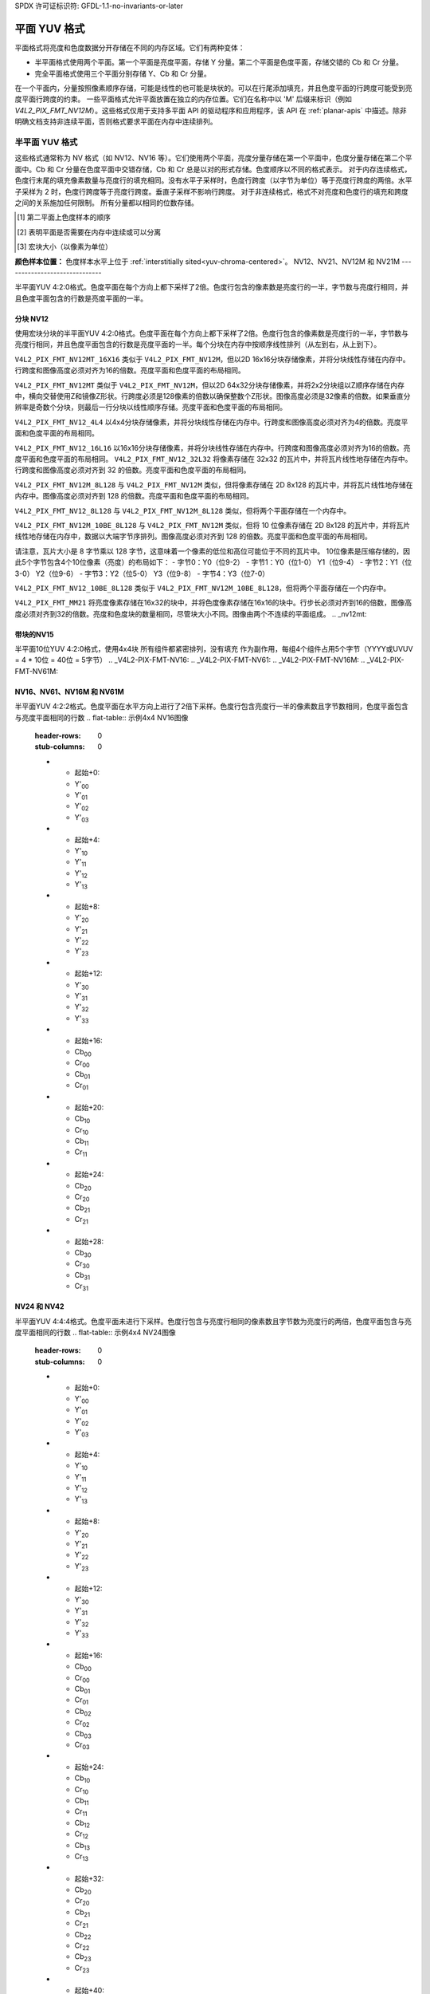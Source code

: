 SPDX 许可证标识符: GFDL-1.1-no-invariants-or-later

.. planar-yuv:

******************
平面 YUV 格式
******************

平面格式将亮度和色度数据分开存储在不同的内存区域。它们有两种变体：

- 半平面格式使用两个平面。第一个平面是亮度平面，存储 Y 分量。第二个平面是色度平面，存储交错的 Cb 和 Cr 分量。
- 完全平面格式使用三个平面分别存储 Y、Cb 和 Cr 分量。
在一个平面内，分量按照像素顺序存储，可能是线性的也可能是块状的。可以在行尾添加填充，并且色度平面的行跨度可能受到亮度平面行跨度的约束。
一些平面格式允许平面放置在独立的内存位置。它们在名称中以 'M' 后缀来标识（例如 `V4L2_PIX_FMT_NV12M`）。这些格式仅用于支持多平面 API 的驱动程序和应用程序，该 API 在 :ref:`planar-apis` 中描述。除非明确文档支持非连续平面，否则格式要求平面在内存中连续排列。

半平面 YUV 格式
=======================

这些格式通常称为 NV 格式（如 NV12、NV16 等）。它们使用两个平面，亮度分量存储在第一个平面中，色度分量存储在第二个平面中。Cb 和 Cr 分量在色度平面中交错存储，Cb 和 Cr 总是以对的形式存储。色度顺序以不同的格式表示。
对于内存连续格式，色度行末尾的填充像素数量与亮度行的填充相同。没有水平子采样时，色度行跨度（以字节为单位）等于亮度行跨度的两倍。水平子采样为 2 时，色度行跨度等于亮度行跨度。垂直子采样不影响行跨度。
对于非连续格式，格式不对亮度和色度行的填充和跨度之间的关系施加任何限制。
所有分量都以相同的位数存储。

.. raw:: latex

    \footnotesize

.. tabularcolumns:: |p{5.2cm}|p{1.0cm}|p{1.5cm}|p{1.9cm}|p{1.2cm}|p{1.8cm}|p{2.7cm}|

.. flat-table:: 半平面 YUV 格式概述
    :header-rows:  1
    :stub-columns: 0

    * - 标识符
      - 代码
      - 每个分量的位数
      - 子采样
      - 色度顺序 [1]_
      - 连续 [2]_
      - 块状 [3]_
    * - V4L2_PIX_FMT_NV12
      - 'NV12'
      - 8
      - 4:2:0
      - Cb, Cr
      - 是
      - 线性
    * - V4L2_PIX_FMT_NV21
      - 'NV21'
      - 8
      - 4:2:0
      - Cr, Cb
      - 是
      - 线性
    * - V4L2_PIX_FMT_NV12M
      - 'NM12'
      - 8
      - 4:2:0
      - Cb, Cr
      - 否
      - 线性
    * - V4L2_PIX_FMT_NV21M
      - 'NM21'
      - 8
      - 4:2:0
      - Cr, Cb
      - 否
      - 线性
    * - V4L2_PIX_FMT_NV12MT
      - 'TM12'
      - 8
      - 4:2:0
      - Cb, Cr
      - 否
      - 64x32 块
    * - V4L2_PIX_FMT_NV12MT_16X16
      - 'VM12'
      - 8
      - 4:2:2
      - Cb, Cr
      - 否
      - 16x16 块
    * - V4L2_PIX_FMT_P010
      - 'P010'
      - 10
      - 4:2:0
      - Cb, Cr
      - 是
      - 线性
    * - V4L2_PIX_FMT_P010_4L4
      - 'T010'
      - 10
      - 4:2:0
      - Cb, Cr
      - 是
      - 4x4 块
    * - V4L2_PIX_FMT_P012
      - 'P012'
      - 12
      - 4:2:0
      - Cb, Cr
      - 是
      - 线性
    * - V4L2_PIX_FMT_P012M
      - 'PM12'
      - 12
      - 4:2:0
      - Cb, Cr
      - 否
      - 线性
    * - V4L2_PIX_FMT_NV15_4L4
      - 'VT15'
      - 15
      - 4:2:0
      - Cb, Cr
      - 是
      - 4x4 块
    * - V4L2_PIX_FMT_NV16
      - 'NV16'
      - 8
      - 4:2:2
      - Cb, Cr
      - 是
      - 线性
    * - V4L2_PIX_FMT_NV61
      - 'NV61'
      - 8
      - 4:2:2
      - Cr, Cb
      - 是
      - 线性
    * - V4L2_PIX_FMT_NV16M
      - 'NM16'
      - 8
      - 4:2:2
      - Cb, Cr
      - 否
      - 线性
    * - V4L2_PIX_FMT_NV61M
      - 'NM61'
      - 8
      - 4:2:2
      - Cr, Cb
      - 否
      - 线性
    * - V4L2_PIX_FMT_NV24
      - 'NV24'
      - 8
      - 4:4:4
      - Cb, Cr
      - 是
      - 线性
    * - V4L2_PIX_FMT_NV42
      - 'NV42'
      - 8
      - 4:4:4
      - Cr, Cb
      - 是
      - 线性

.. raw:: latex

    \normalsize

.. [1] 第二平面上色度样本的顺序
.. [2] 表明平面是否需要在内存中连续或可以分离
.. [3] 宏块大小（以像素为单位）

**颜色样本位置：**
色度样本水平上位于 :ref:`interstitially sited<yuv-chroma-centered>`。
NV12、NV21、NV12M 和 NV21M
------------------------------

半平面YUV 4:2:0格式。色度平面在每个方向上都下采样了2倍。色度行包含的像素数是亮度行的一半，字节数与亮度行相同，并且色度平面包含的行数是亮度平面的一半。

.. flat-table:: 示例 4x4 NV12 图像
    :header-rows:  0
    :stub-columns: 0

    * - start + 0:
      - Y'\ :sub:`00`
      - Y'\ :sub:`01`
      - Y'\ :sub:`02`
      - Y'\ :sub:`03`
    * - start + 4:
      - Y'\ :sub:`10`
      - Y'\ :sub:`11`
      - Y'\ :sub:`12`
      - Y'\ :sub:`13`
    * - start + 8:
      - Y'\ :sub:`20`
      - Y'\ :sub:`21`
      - Y'\ :sub:`22`
      - Y'\ :sub:`23`
    * - start + 12:
      - Y'\ :sub:`30`
      - Y'\ :sub:`31`
      - Y'\ :sub:`32`
      - Y'\ :sub:`33`
    * - start + 16:
      - Cb\ :sub:`00`
      - Cr\ :sub:`00`
      - Cb\ :sub:`01`
      - Cr\ :sub:`01`
    * - start + 20:
      - Cb\ :sub:`10`
      - Cr\ :sub:`10`
      - Cb\ :sub:`11`
      - Cr\ :sub:`11`

.. flat-table:: 示例 4x4 NV12M 图像
    :header-rows:  0
    :stub-columns: 0

    * - start0 + 0:
      - Y'\ :sub:`00`
      - Y'\ :sub:`01`
      - Y'\ :sub:`02`
      - Y'\ :sub:`03`
    * - start0 + 4:
      - Y'\ :sub:`10`
      - Y'\ :sub:`11`
      - Y'\ :sub:`12`
      - Y'\ :sub:`13`
    * - start0 + 8:
      - Y'\ :sub:`20`
      - Y'\ :sub:`21`
      - Y'\ :sub:`22`
      - Y'\ :sub:`23`
    * - start0 + 12:
      - Y'\ :sub:`30`
      - Y'\ :sub:`31`
      - Y'\ :sub:`32`
      - Y'\ :sub:`33`
    * -
    * - start1 + 0:
      - Cb\ :sub:`00`
      - Cr\ :sub:`00`
      - Cb\ :sub:`01`
      - Cr\ :sub:`01`
    * - start1 + 4:
      - Cb\ :sub:`10`
      - Cr\ :sub:`10`
      - Cb\ :sub:`11`
      - Cr\ :sub:`11`

.. _V4L2-PIX-FMT-NV12MT:
.. _V4L2-PIX-FMT-NV12MT-16X16:
.. _V4L2-PIX-FMT-NV12-4L4:
.. _V4L2-PIX-FMT-NV12-16L16:
.. _V4L2-PIX-FMT-NV12-32L32:
.. _V4L2-PIX-FMT-NV12M-8L128:
.. _V4L2-PIX-FMT-NV12-8L128:
.. _V4L2-PIX-FMT-NV12M-10BE-8L128:
.. _V4L2-PIX-FMT-NV12-10BE-8L128:
.. _V4L2-PIX-FMT-MM21:

分块 NV12
---------

使用宏块分块的半平面YUV 4:2:0格式。色度平面在每个方向上都下采样了2倍。色度行包含的像素数是亮度行的一半，字节数与亮度行相同，并且色度平面包含的行数是亮度平面的一半。每个分块在内存中按顺序线性排列（从左到右，从上到下）。

``V4L2_PIX_FMT_NV12MT_16X16`` 类似于 ``V4L2_PIX_FMT_NV12M``，但以2D 16x16分块存储像素，并将分块线性存储在内存中。行跨度和图像高度必须对齐为16的倍数。亮度平面和色度平面的布局相同。

``V4L2_PIX_FMT_NV12MT`` 类似于 ``V4L2_PIX_FMT_NV12M``，但以2D 64x32分块存储像素，并将2x2分块组以Z顺序存储在内存中，横向交替使用Z和镜像Z形状。行跨度必须是128像素的倍数以确保整数个Z形状。图像高度必须是32像素的倍数。如果垂直分辨率是奇数个分块，则最后一行分块以线性顺序存储。亮度平面和色度平面的布局相同。

``V4L2_PIX_FMT_NV12_4L4`` 以4x4分块存储像素，并将分块线性存储在内存中。行跨度和图像高度必须对齐为4的倍数。亮度平面和色度平面的布局相同。

``V4L2_PIX_FMT_NV12_16L16`` 以16x16分块存储像素，并将分块线性存储在内存中。行跨度和图像高度必须对齐为16的倍数。亮度平面和色度平面的布局相同。
``V4L2_PIX_FMT_NV12_32L32`` 将像素存储在 32x32 的瓦片中，并将瓦片线性地存储在内存中。行跨度和图像高度必须对齐到 32 的倍数。亮度平面和色度平面的布局相同。

``V4L2_PIX_FMT_NV12M_8L128`` 与 ``V4L2_PIX_FMT_NV12M`` 类似，但将像素存储在 2D 8x128 的瓦片中，并将瓦片线性地存储在内存中。图像高度必须对齐到 128 的倍数。亮度平面和色度平面的布局相同。

``V4L2_PIX_FMT_NV12_8L128`` 与 ``V4L2_PIX_FMT_NV12M_8L128`` 类似，但将两个平面存储在一个内存中。

``V4L2_PIX_FMT_NV12M_10BE_8L128`` 与 ``V4L2_PIX_FMT_NV12M`` 类似，但将 10 位像素存储在 2D 8x128 的瓦片中，并将瓦片线性地存储在内存中，数据以大端字节序排列。图像高度必须对齐到 128 的倍数。亮度平面和色度平面的布局相同。

请注意，瓦片大小是 8 字节乘以 128 字节，这意味着一个像素的低位和高位可能位于不同的瓦片中。
10位像素是压缩存储的，因此5个字节包含4个10位像素（亮度）的布局如下：
- 字节0：Y0（位9-2）
- 字节1：Y0（位1-0） Y1（位9-4）
- 字节2：Y1（位3-0） Y2（位9-6）
- 字节3：Y2（位5-0） Y3（位9-8）
- 字节4：Y3（位7-0）

``V4L2_PIX_FMT_NV12_10BE_8L128`` 类似于 ``V4L2_PIX_FMT_NV12M_10BE_8L128``，但将两个平面存储在一个内存中。

``V4L2_PIX_FMT_MM21`` 将亮度像素存储在16x32的块中，并将色度像素存储在16x16的块中。行步长必须对齐到16的倍数，图像高度必须对齐到32的倍数。亮度和色度块的数量相同，尽管块大小不同。图像由两个不连续的平面组成。
.. _nv12mt:

.. kernel-figure:: nv12mt.svg
    :alt:    nv12mt.svg
    :align:  center

    V4L2_PIX_FMT_NV12MT 宏块Z形内存布局

.. _nv12mt_ex:

.. kernel-figure:: nv12mt_example.svg
    :alt:    nv12mt_example.svg
    :align:  center

    V4L2_PIX_FMT_NV12MT 块内存布局示例

.. _V4L2-PIX-FMT-NV15-4L4:

带块的NV15
----------

半平面10位YUV 4:2:0格式，使用4x4块
所有组件都紧密排列，没有填充
作为副作用，每组4个组件占用5个字节（YYYY或UVUV = 4 * 10位 = 40位 = 5字节）
.. _V4L2-PIX-FMT-NV16:
.. _V4L2-PIX-FMT-NV61:
.. _V4L2-PIX-FMT-NV16M:
.. _V4L2-PIX-FMT-NV61M:

NV16、NV61、NV16M 和 NV61M
---------------------------

半平面YUV 4:2:2格式。色度平面在水平方向上进行了2倍下采样。色度行包含亮度行一半的像素数且字节数相同，色度平面包含与亮度平面相同的行数
.. flat-table:: 示例4x4 NV16图像
    :header-rows:  0
    :stub-columns: 0

    * - 起始+0:
      - Y'\ :sub:`00`
      - Y'\ :sub:`01`
      - Y'\ :sub:`02`
      - Y'\ :sub:`03`
    * - 起始+4:
      - Y'\ :sub:`10`
      - Y'\ :sub:`11`
      - Y'\ :sub:`12`
      - Y'\ :sub:`13`
    * - 起始+8:
      - Y'\ :sub:`20`
      - Y'\ :sub:`21`
      - Y'\ :sub:`22`
      - Y'\ :sub:`23`
    * - 起始+12:
      - Y'\ :sub:`30`
      - Y'\ :sub:`31`
      - Y'\ :sub:`32`
      - Y'\ :sub:`33`
    * - 起始+16:
      - Cb\ :sub:`00`
      - Cr\ :sub:`00`
      - Cb\ :sub:`01`
      - Cr\ :sub:`01`
    * - 起始+20:
      - Cb\ :sub:`10`
      - Cr\ :sub:`10`
      - Cb\ :sub:`11`
      - Cr\ :sub:`11`
    * - 起始+24:
      - Cb\ :sub:`20`
      - Cr\ :sub:`20`
      - Cb\ :sub:`21`
      - Cr\ :sub:`21`
    * - 起始+28:
      - Cb\ :sub:`30`
      - Cr\ :sub:`30`
      - Cb\ :sub:`31`
      - Cr\ :sub:`31`

.. flat-table:: 示例4x4 NV16M图像
    :header-rows:  0
    :stub-columns: 0

    * - start0 + 0:
      - Y'\ :sub:`00`
      - Y'\ :sub:`01`
      - Y'\ :sub:`02`
      - Y'\ :sub:`03`
    * - start0 + 4:
      - Y'\ :sub:`10`
      - Y'\ :sub:`11`
      - Y'\ :sub:`12`
      - Y'\ :sub:`13`
    * - start0 + 8:
      - Y'\ :sub:`20`
      - Y'\ :sub:`21`
      - Y'\ :sub:`22`
      - Y'\ :sub:`23`
    * - start0 + 12:
      - Y'\ :sub:`30`
      - Y'\ :sub:`31`
      - Y'\ :sub:`32`
      - Y'\ :sub:`33`
    * -
    * - start1 + 0:
      - Cb\ :sub:`00`
      - Cr\ :sub:`00`
      - Cb\ :sub:`02`
      - Cr\ :sub:`02`
    * - start1 + 4:
      - Cb\ :sub:`10`
      - Cr\ :sub:`10`
      - Cb\ :sub:`12`
      - Cr\ :sub:`12`
    * - start1 + 8:
      - Cb\ :sub:`20`
      - Cr\ :sub:`20`
      - Cb\ :sub:`22`
      - Cr\ :sub:`22`
    * - start1 + 12:
      - Cb\ :sub:`30`
      - Cr\ :sub:`30`
      - Cb\ :sub:`32`
      - Cr\ :sub:`32`

.. _V4L2-PIX-FMT-NV24:
.. _V4L2-PIX-FMT-NV42:

NV24 和 NV42
------------

半平面YUV 4:4:4格式。色度平面未进行下采样。色度行包含与亮度行相同的像素数且字节数为亮度行的两倍，色度平面包含与亮度平面相同的行数
.. flat-table:: 示例4x4 NV24图像
    :header-rows:  0
    :stub-columns: 0

    * - 起始+0:
      - Y'\ :sub:`00`
      - Y'\ :sub:`01`
      - Y'\ :sub:`02`
      - Y'\ :sub:`03`
    * - 起始+4:
      - Y'\ :sub:`10`
      - Y'\ :sub:`11`
      - Y'\ :sub:`12`
      - Y'\ :sub:`13`
    * - 起始+8:
      - Y'\ :sub:`20`
      - Y'\ :sub:`21`
      - Y'\ :sub:`22`
      - Y'\ :sub:`23`
    * - 起始+12:
      - Y'\ :sub:`30`
      - Y'\ :sub:`31`
      - Y'\ :sub:`32`
      - Y'\ :sub:`33`
    * - 起始+16:
      - Cb\ :sub:`00`
      - Cr\ :sub:`00`
      - Cb\ :sub:`01`
      - Cr\ :sub:`01`
      - Cb\ :sub:`02`
      - Cr\ :sub:`02`
      - Cb\ :sub:`03`
      - Cr\ :sub:`03`
    * - 起始+24:
      - Cb\ :sub:`10`
      - Cr\ :sub:`10`
      - Cb\ :sub:`11`
      - Cr\ :sub:`11`
      - Cb\ :sub:`12`
      - Cr\ :sub:`12`
      - Cb\ :sub:`13`
      - Cr\ :sub:`13`
    * - 起始+32:
      - Cb\ :sub:`20`
      - Cr\ :sub:`20`
      - Cb\ :sub:`21`
      - Cr\ :sub:`21`
      - Cb\ :sub:`22`
      - Cr\ :sub:`22`
      - Cb\ :sub:`23`
      - Cr\ :sub:`23`
    * - 起始+40:
      - Cb\ :sub:`30`
      - Cr\ :sub:`30`
      - Cb\ :sub:`31`
      - Cr\ :sub:`31`
      - Cb\ :sub:`32`
      - Cr\ :sub:`32`
      - Cb\ :sub:`33`
      - Cr\ :sub:`33`

.. _V4L2_PIX_FMT_P010:
.. _V4L2-PIX-FMT-P010-4L4:

P010 和带块的P010
-------------------

P010 类似于每个组件有10位的NV12，扩展到16位
数据位于高10位，低6位为零，按小端字节序排列。
... 平面表格:: 4x4 P010 图像样本
    :header-rows:  0
    :stub-columns: 0

    * - start + 0:
      - Y'\ :sub:`00`
      - Y'\ :sub:`01`
      - Y'\ :sub:`02`
      - Y'\ :sub:`03`
    * - start + 8:
      - Y'\ :sub:`10`
      - Y'\ :sub:`11`
      - Y'\ :sub:`12`
      - Y'\ :sub:`13`
    * - start + 16:
      - Y'\ :sub:`20`
      - Y'\ :sub:`21`
      - Y'\ :sub:`22`
      - Y'\ :sub:`23`
    * - start + 24:
      - Y'\ :sub:`30`
      - Y'\ :sub:`31`
      - Y'\ :sub:`32`
      - Y'\ :sub:`33`
    * - start + 32:
      - Cb\ :sub:`00`
      - Cr\ :sub:`00`
      - Cb\ :sub:`01`
      - Cr\ :sub:`01`
    * - start + 40:
      - Cb\ :sub:`10`
      - Cr\ :sub:`10`
      - Cb\ :sub:`11`
      - Cr\ :sub:`11`

.. _V4L2-PIX-FMT-P012:
.. _V4L2-PIX-FMT-P012M:

P012 和 P012M
--------------

P012 类似于 NV12，每个组件有 12 位，并扩展到 16 位。
数据位于高 12 位，低 4 位为零，按小端字节序排列。

.. 平面表格:: 4x4 P012 图像样本
    :header-rows:  0
    :stub-columns: 0

    * - start + 0:
      - Y'\ :sub:`00`
      - Y'\ :sub:`01`
      - Y'\ :sub:`02`
      - Y'\ :sub:`03`
    * - start + 8:
      - Y'\ :sub:`10`
      - Y'\ :sub:`11`
      - Y'\ :sub:`12`
      - Y'\ :sub:`13`
    * - start + 16:
      - Y'\ :sub:`20`
      - Y'\ :sub:`21`
      - Y'\ :sub:`22`
      - Y'\ :sub:`23`
    * - start + 24:
      - Y'\ :sub:`30`
      - Y'\ :sub:`31`
      - Y'\ :sub:`32`
      - Y'\ :sub:`33`
    * - start + 32:
      - Cb\ :sub:`00`
      - Cr\ :sub:`00`
      - Cb\ :sub:`01`
      - Cr\ :sub:`01`
    * - start + 40:
      - Cb\ :sub:`10`
      - Cr\ :sub:`10`
      - Cb\ :sub:`11`
      - Cr\ :sub:`11`

.. 平面表格:: 4x4 P012M 图像样本
    :header-rows:  0
    :stub-columns: 0

    * - start0 + 0:
      - Y'\ :sub:`00`
      - Y'\ :sub:`01`
      - Y'\ :sub:`02`
      - Y'\ :sub:`03`
    * - start0 + 8:
      - Y'\ :sub:`10`
      - Y'\ :sub:`11`
      - Y'\ :sub:`12`
      - Y'\ :sub:`13`
    * - start0 + 16:
      - Y'\ :sub:`20`
      - Y'\ :sub:`21`
      - Y'\ :sub:`22`
      - Y'\ :sub:`23`
    * - start0 + 24:
      - Y'\ :sub:`30`
      - Y'\ :sub:`31`
      - Y'\ :sub:`32`
      - Y'\ :sub:`33`
    * -
    * - start1 + 0:
      - Cb\ :sub:`00`
      - Cr\ :sub:`00`
      - Cb\ :sub:`01`
      - Cr\ :sub:`01`
    * - start1 + 8:
      - Cb\ :sub:`10`
      - Cr\ :sub:`10`
      - Cb\ :sub:`11`
      - Cr\ :sub:`11`

全平面 YUV 格式
=================

这些格式将 Y、Cb 和 Cr 组件存储在三个独立的平面上。亮度平面首先出现，两个色度平面的顺序因格式而异。两个色度平面始终使用相同的子采样。
对于内存连续格式，色度行末尾的填充像素数与亮度行的填充相同。因此，色度行步长（以字节为单位）等于亮度行步长除以水平子采样因子。垂直子采样不影响行步长。
对于非连续格式，该格式不对亮度和色度行的填充和步长之间的关系施加任何约束。
所有组件都以相同数量的位存储。
``V4L2_PIX_FMT_P010_4L4`` 在内存中以 4x4 瓦片的形式线性存储像素。行步长必须对齐到 8 的倍数且图像高度为 4 的倍数。亮度和平面的布局是相同的。

.. raw:: latex

    \small

.. tabularcolumns:: |p{5.0cm}|p{1.1cm}|p{1.5cm}|p{2.2cm}|p{1.2cm}|p{3.7cm}|

.. 平面表格:: 全平面 YUV 格式概览
    :header-rows:  1
    :stub-columns: 0

    * - 标识符
      - 代码
      - 每个组件的位数
      - 子采样
      - 平面顺序 [4]_
      - 连续 [5]_

    * - V4L2_PIX_FMT_YUV410
      - 'YUV9'
      - 8
      - 4:1:0
      - Y, Cb, Cr
      - 是
    * - V4L2_PIX_FMT_YVU410
      - 'YVU9'
      - 8
      - 4:1:0
      - Y, Cr, Cb
      - 是
    * - V4L2_PIX_FMT_YUV411P
      - '411P'
      - 8
      - 4:1:1
      - Y, Cb, Cr
      - 是
    * - V4L2_PIX_FMT_YUV420M
      - 'YM12'
      - 8
      - 4:2:0
      - Y, Cb, Cr
      - 否
    * - V4L2_PIX_FMT_YVU420M
      - 'YM21'
      - 8
      - 4:2:0
      - Y, Cr, Cb
      - 否
    * - V4L2_PIX_FMT_YUV420
      - 'YU12'
      - 8
      - 4:2:0
      - Y, Cb, Cr
      - 是
    * - V4L2_PIX_FMT_YVU420
      - 'YV12'
      - 8
      - 4:2:0
      - Y, Cr, Cb
      - 是
    * - V4L2_PIX_FMT_YUV422P
      - '422P'
      - 8
      - 4:2:2
      - Y, Cb, Cr
      - 是
    * - V4L2_PIX_FMT_YUV422M
      - 'YM16'
      - 8
      - 4:2:2
      - Y, Cb, Cr
      - 否
    * - V4L2_PIX_FMT_YVU422M
      - 'YM61'
      - 8
      - 4:2:2
      - Y, Cr, Cb
      - 否
    * - V4L2_PIX_FMT_YUV444M
      - 'YM24'
      - 8
      - 4:4:4
      - Y, Cb, Cr
      - 否
    * - V4L2_PIX_FMT_YVU444M
      - 'YM42'
      - 8
      - 4:4:4
      - Y, Cr, Cb
      - 否

.. raw:: latex

    \normalsize

.. [4] 亮度和平面的顺序
.. [5] 表示平面是否需要在内存中连续或可以分离

**颜色样本位置：**
色度样本在水平方向上是 :ref:`交错放置<yuv-chroma-centered>` 的。

.. _V4L2-PIX-FMT-YUV410:
.. _V4L2-PIX-FMT-YVU410:

YUV410 和 YVU410
-----------------

平面 YUV 4:1:0 格式。色度平面在各个方向上被子采样 4 倍。色度行包含亮度行四分之一的像素数和字节数，色度平面包含亮度平面四分之一的行数。

.. 平面表格:: 4x4 YUV410 图像样本
    :header-rows:  0
    :stub-columns: 0

    * - start + 0:
      - Y'\ :sub:`00`
      - Y'\ :sub:`01`
      - Y'\ :sub:`02`
      - Y'\ :sub:`03`
    * - start + 4:
      - Y'\ :sub:`10`
      - Y'\ :sub:`11`
      - Y'\ :sub:`12`
      - Y'\ :sub:`13`
    * - start + 8:
      - Y'\ :sub:`20`
      - Y'\ :sub:`21`
      - Y'\ :sub:`22`
      - Y'\ :sub:`23`
    * - start + 12:
      - Y'\ :sub:`30`
      - Y'\ :sub:`31`
      - Y'\ :sub:`32`
      - Y'\ :sub:`33`
    * - start + 16:
      - Cr\ :sub:`00`
    * - start + 17:
      - Cb\ :sub:`00`

.. _V4L2-PIX-FMT-YUV411P:

YUV411P
-------

平面 YUV 4:1:1 格式。色度平面在水平方向上被子采样 4 倍。色度行包含亮度行四分之一的像素数和字节数，色度平面包含与亮度平面相同的行数。
```
.. 平面表格:: 4x4 YUV411P 图像示例
    :header-rows:  0
    :stub-columns: 0

    * - 起始 + 0:
      - Y'\ :sub:`00`
      - Y'\ :sub:`01`
      - Y'\ :sub:`02`
      - Y'\ :sub:`03`
    * - 起始 + 4:
      - Y'\ :sub:`10`
      - Y'\ :sub:`11`
      - Y'\ :sub:`12`
      - Y'\ :sub:`13`
    * - 起始 + 8:
      - Y'\ :sub:`20`
      - Y'\ :sub:`21`
      - Y'\ :sub:`22`
      - Y'\ :sub:`23`
    * - 起始 + 12:
      - Y'\ :sub:`30`
      - Y'\ :sub:`31`
      - Y'\ :sub:`32`
      - Y'\ :sub:`33`
    * - 起始 + 16:
      - Cb\ :sub:`00`
    * - 起始 + 17:
      - Cb\ :sub:`10`
    * - 起始 + 18:
      - Cb\ :sub:`20`
    * - 起始 + 19:
      - Cb\ :sub:`30`
    * - 起始 + 20:
      - Cr\ :sub:`00`
    * - 起始 + 21:
      - Cr\ :sub:`10`
    * - 起始 + 22:
      - Cr\ :sub:`20`
    * - 起始 + 23:
      - Cr\ :sub:`30`


.. _V4L2-PIX-FMT-YUV420:
.. _V4L2-PIX-FMT-YVU420:
.. _V4L2-PIX-FMT-YUV420M:
.. _V4L2-PIX-FMT-YVU420M:

YUV420、YVU420、YUV420M 和 YVU420M
-----------------------------------

平面 YUV 4:2:0 格式。色度平面在每个方向上都下采样了 2 倍。色度行包含亮度行一半的像素数和字节数，色度平面包含亮度平面上一半的行数。
.. 平面表格:: 4x4 YUV420 图像示例
    :header-rows:  0
    :stub-columns: 0

    * - 起始 + 0:
      - Y'\ :sub:`00`
      - Y'\ :sub:`01`
      - Y'\ :sub:`02`
      - Y'\ :sub:`03`
    * - 起始 + 4:
      - Y'\ :sub:`10`
      - Y'\ :sub:`11`
      - Y'\ :sub:`12`
      - Y'\ :sub:`13`
    * - 起始 + 8:
      - Y'\ :sub:`20`
      - Y'\ :sub:`21`
      - Y'\ :sub:`22`
      - Y'\ :sub:`23`
    * - 起始 + 12:
      - Y'\ :sub:`30`
      - Y'\ :sub:`31`
      - Y'\ :sub:`32`
      - Y'\ :sub:`33`
    * - 起始 + 16:
      - Cr\ :sub:`00`
      - Cr\ :sub:`01`
    * - 起始 + 18:
      - Cr\ :sub:`10`
      - Cr\ :sub:`11`
    * - 起始 + 20:
      - Cb\ :sub:`00`
      - Cb\ :sub:`01`
    * - 起始 + 22:
      - Cb\ :sub:`10`
      - Cb\ :sub:`11`

.. 平面表格:: 4x4 YUV420M 图像示例
    :header-rows:  0
    :stub-columns: 0

    * - start0 + 0:
      - Y'\ :sub:`00`
      - Y'\ :sub:`01`
      - Y'\ :sub:`02`
      - Y'\ :sub:`03`
    * - start0 + 4:
      - Y'\ :sub:`10`
      - Y'\ :sub:`11`
      - Y'\ :sub:`12`
      - Y'\ :sub:`13`
    * - start0 + 8:
      - Y'\ :sub:`20`
      - Y'\ :sub:`21`
      - Y'\ :sub:`22`
      - Y'\ :sub:`23`
    * - start0 + 12:
      - Y'\ :sub:`30`
      - Y'\ :sub:`31`
      - Y'\ :sub:`32`
      - Y'\ :sub:`33`
    * -
    * - start1 + 0:
      - Cb\ :sub:`00`
      - Cb\ :sub:`01`
    * - start1 + 2:
      - Cb\ :sub:`10`
      - Cb\ :sub:`11`
    * -
    * - start2 + 0:
      - Cr\ :sub:`00`
      - Cr\ :sub:`01`
    * - start2 + 2:
      - Cr\ :sub:`10`
      - Cr\ :sub:`11`


.. _V4L2-PIX-FMT-YUV422P:
.. _V4L2-PIX-FMT-YUV422M:
.. _V4L2-PIX-FMT-YVU422M:

YUV422P、YUV422M 和 YVU422M
----------------------------

平面 YUV 4:2:2 格式。色度平面在水平方向上下采样了 2 倍。色度行包含亮度行一半的像素数和字节数，色度平面包含与亮度平面相同的行数。
.. 平面表格:: 4x4 YUV422P 图像示例
    :header-rows:  0
    :stub-columns: 0

    * - 起始 + 0:
      - Y'\ :sub:`00`
      - Y'\ :sub:`01`
      - Y'\ :sub:`02`
      - Y'\ :sub:`03`
    * - 起始 + 4:
      - Y'\ :sub:`10`
      - Y'\ :sub:`11`
      - Y'\ :sub:`12`
      - Y'\ :sub:`13`
    * - 起始 + 8:
      - Y'\ :sub:`20`
      - Y'\ :sub:`21`
      - Y'\ :sub:`22`
      - Y'\ :sub:`23`
    * - 起始 + 12:
      - Y'\ :sub:`30`
      - Y'\ :sub:`31`
      - Y'\ :sub:`32`
      - Y'\ :sub:`33`
    * - 起始 + 16:
      - Cb\ :sub:`00`
      - Cb\ :sub:`01`
    * - 起始 + 18:
      - Cb\ :sub:`10`
      - Cb\ :sub:`11`
    * - 起始 + 20:
      - Cb\ :sub:`20`
      - Cb\ :sub:`21`
    * - 起始 + 22:
      - Cb\ :sub:`30`
      - Cb\ :sub:`31`
    * - 起始 + 24:
      - Cr\ :sub:`00`
      - Cr\ :sub:`01`
    * - 起始 + 26:
      - Cr\ :sub:`10`
      - Cr\ :sub:`11`
    * - 起始 + 28:
      - Cr\ :sub:`20`
      - Cr\ :sub:`21`
    * - 起始 + 30:
      - Cr\ :sub:`30`
      - Cr\ :sub:`31`

.. 平面表格:: 4x4 YUV422M 图像示例
    :header-rows:  0
    :stub-columns: 0

    * - start0 + 0:
      - Y'\ :sub:`00`
      - Y'\ :sub:`01`
      - Y'\ :sub:`02`
      - Y'\ :sub:`03`
    * - start0 + 4:
      - Y'\ :sub:`10`
      - Y'\ :sub:`11`
      - Y'\ :sub:`12`
      - Y'\ :sub:`13`
    * - start0 + 8:
      - Y'\ :sub:`20`
      - Y'\ :sub:`21`
      - Y'\ :sub:`22`
      - Y'\ :sub:`23`
    * - start0 + 12:
      - Y'\ :sub:`30`
      - Y'\ :sub:`31`
      - Y'\ :sub:`32`
      - Y'\ :sub:`33`
    * -
    * - start1 + 0:
      - Cb\ :sub:`00`
      - Cb\ :sub:`01`
    * - start1 + 2:
      - Cb\ :sub:`10`
      - Cb\ :sub:`11`
    * - start1 + 4:
      - Cb\ :sub:`20`
      - Cb\ :sub:`21`
    * - start1 + 6:
      - Cb\ :sub:`30`
      - Cb\ :sub:`31`
    * -
    * - start2 + 0:
      - Cr\ :sub:`00`
      - Cr\ :sub:`01`
    * - start2 + 2:
      - Cr\ :sub:`10`
      - Cr\ :sub:`11`
    * - start2 + 4:
      - Cr\ :sub:`20`
      - Cr\ :sub:`21`
    * - start2 + 6:
      - Cr\ :sub:`30`
      - Cr\ :sub:`31`


.. _V4L2-PIX-FMT-YUV444M:
.. _V4L2-PIX-FMT-YVU444M:

YUV444M 和 YVU444M
-------------------

平面 YUV 4:4:4 格式。色度平面没有下采样。色度行包含与亮度行相同数量的像素数和字节数，色度平面包含与亮度平面相同的行数。
.. 平面表格:: 4x4 YUV444M 图像示例
    :header-rows:  0
    :stub-columns: 0

    * - start0 + 0:
      - Y'\ :sub:`00`
      - Y'\ :sub:`01`
      - Y'\ :sub:`02`
      - Y'\ :sub:`03`
    * - start0 + 4:
      - Y'\ :sub:`10`
      - Y'\ :sub:`11`
      - Y'\ :sub:`12`
      - Y'\ :sub:`13`
    * - start0 + 8:
      - Y'\ :sub:`20`
      - Y'\ :sub:`21`
      - Y'\ :sub:`22`
      - Y'\ :sub:`23`
    * - start0 + 12:
      - Y'\ :sub:`30`
      - Y'\ :sub:`31`
      - Y'\ :sub:`32`
      - Y'\ :sub:`33`
    * -
    * - start1 + 0:
      - Cb\ :sub:`00`
      - Cb\ :sub:`01`
      - Cb\ :sub:`02`
      - Cb\ :sub:`03`
    * - start1 + 4:
      - Cb\ :sub:`10`
      - Cb\ :sub:`11`
      - Cb\ :sub:`12`
      - Cb\ :sub:`13`
    * - start1 + 8:
      - Cb\ :sub:`20`
      - Cb\ :sub:`21`
      - Cb\ :sub:`22`
      - Cb\ :sub:`23`
    * - start1 + 12:
      - Cb\ :sub:`20`
      - Cb\ :sub:`21`
      - Cb\ :sub:`32`
      - Cb\ :sub:`33`
    * -
    * - start2 + 0:
      - Cr\ :sub:`00`
      - Cr\ :sub:`01`
      - Cr\ :sub:`02`
      - Cr\ :sub:`03`
    * - start2 + 4:
      - Cr\ :sub:`10`
      - Cr\ :sub:`11`
      - Cr\ :sub:`12`
      - Cr\ :sub:`13`
    * - start2 + 8:
      - Cr\ :sub:`20`
      - Cr\ :sub:`21`
      - Cr\ :sub:`22`
      - Cr\ :sub:`23`
    * - start2 + 12:
      - Cr\ :sub:`30`
      - Cr\ :sub:`31`
      - Cr\ :sub:`32`
      - Cr\ :sub:`33`
```
